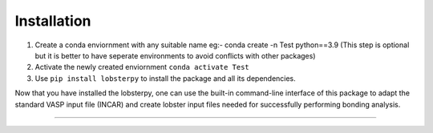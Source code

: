 Installation
============

1. Create a conda enviornment with any suitable name eg:- conda create
   -n Test python==3.9 (This step is optional but it is better to have
   seperate environments to avoid conflicts with other packages)
2. Activate the newly created enviornment ``conda activate Test``
3. Use ``pip install lobsterpy`` to install the package and all its
   dependencies.

Now that you have installed the lobsterpy, one can use the built-in
command-line interface of this package to adapt the standard VASP input
file (INCAR) and create lobster input files needed for successfully
performing bonding analysis.

--------------
